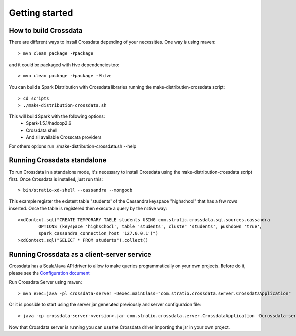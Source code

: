 Getting started
****************

How to build Crossdata
=========================
There are different ways to install Crossdata depending of your necessities.
One way is using maven::

    > mvn clean package -Ppackage

and it could be packaged with hive dependencies too::

    > mvn clean package -Ppackage -Phive

You can build a Spark Distribution with Crossdata libraries running the make-distribution-crossdata script::

    > cd scripts
    > ./make-distribution-crossdata.sh

This will build Spark with the following options:
    - Spark-1.5.1/hadoop2.6
    - Crossdata shell
    - And all available Crossdata providers

For others options run ./make-distribution-crossdata.sh --help


Running Crossdata standalone
=============================
To run Crossdata in a standalone mode, it's necessary to install Crossdata using the make-distribution-crossdata
script first.
Once Crossdata is installed, just run this::

    > bin/stratio-xd-shell --cassandra --mongodb

This example register the existent table "students" of the Cassandra keyspace "highschool" that has a few rows inserted. Once the table is registered then execute a query by the native way::

    >xdContext.sql("CREATE TEMPORARY TABLE students USING com.stratio.crossdata.sql.sources.cassandra
            OPTIONS (keyspace 'highschool', table 'students', cluster 'students', pushdown 'true',
            spark_cassandra_connection_host '127.0.0.1')")
    >xdContext.sql("SELECT * FROM students").collect()


Running Crossdata as a client-server service
=============================================
Crossdata has a Scala/Java API driver to allow to make queries programmatically on your own projects. Before do it,
please see the `Configuration document <3_configuration.rst>`_

Run Crossdata Server using maven::

    > mvn exec:java -pl crossdata-server -Dexec.mainClass="com.stratio.crossdata.server.CrossdataApplication"

Or it is possible to start using the server jar generated previously and server configuration file::

    > java -cp crossdata-server-<version>.jar com.stratio.crossdata.server.CrossdataApplication -Dcrossdata-server.external.config.filename=[path]/server-application.conf

Now that Crossdata server is running you can use the Crossdata driver importing the jar in your own project.
